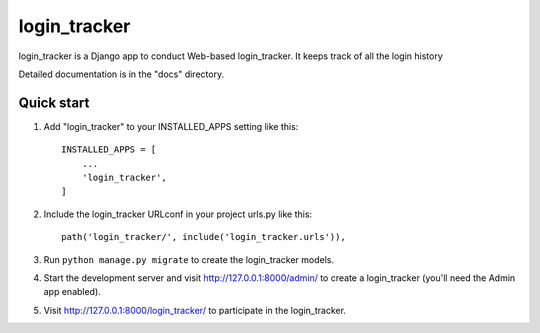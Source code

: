 =====
login_tracker
=====

login_tracker is a Django app to conduct Web-based login_tracker.
It keeps  track of all the login history

Detailed documentation is in the "docs" directory.

Quick start
-----------

1. Add "login_tracker" to your INSTALLED_APPS setting like this::

    INSTALLED_APPS = [
        ...
        'login_tracker',
    ]

2. Include the login_tracker URLconf in your project urls.py like this::

    path('login_tracker/', include('login_tracker.urls')),

3. Run ``python manage.py migrate`` to create the login_tracker models.

4. Start the development server and visit http://127.0.0.1:8000/admin/
   to create a login_tracker (you'll need the Admin app enabled).

5. Visit http://127.0.0.1:8000/login_tracker/ to participate in the login_tracker.